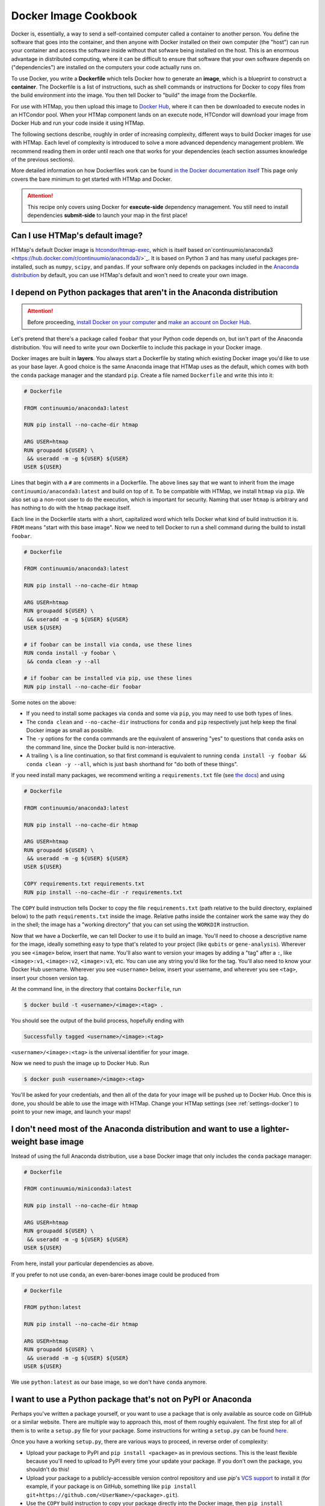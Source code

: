 .. py:currentmodule:: htmap

Docker Image Cookbook
=====================

Docker is, essentially, a way to send a self-contained computer called a container to another person.
You define the software that goes into the container,
and then anyone with Docker installed on their own computer (the "host")
can run your container and access the software inside
without that sofware being installed on the host.
This is an enormous advantage in distributed computing,
where it can be difficult to ensure that software that your own software depends on ("dependencies")
are installed on the computers your code actually runs on.

To use Docker, you write a **Dockerfile** which tells Docker how to generate an **image**,
which is a blueprint to construct a **container**.
The Dockerfile is a list of instructions, such as shell commands or instructions for Docker to copy files from the build environment into the image.
You then tell Docker to "build" the image from the Dockerfile.

For use with HTMap, you then upload this image to `Docker Hub <https://hub.docker.com>`_, where it can then be downloaded to execute nodes in an HTCondor pool.
When your HTMap component lands on an execute node, HTCondor will download your image from Docker Hub and run your code inside it using HTMap.

The following sections describe, roughly in order of increasing complexity, different ways to build Docker images for use with HTMap.
Each level of complexity is introduced to solve a more advanced dependency management problem.
We recommend reading them in order until reach one that works for your dependencies (each section assumes knowledge of the previous sections).

More detailed information on how Dockerfiles work can be found
`in the Docker documentation itself <https://docs.docker.com/engine/reference/builder/>`_
This page only covers the bare minimum to get started with HTMap and Docker.

.. attention::

    This recipe only covers using Docker for **execute-side** dependency management.
    You still need to install dependencies **submit-side** to launch your map in the first place!


Can I use HTMap's default image?
--------------------------------

HTMap's default Docker image is `htcondor/htmap-exec <https://hub.docker.com/r/htcondor/htmap-exec/>`_,
which is itself based on`continuumio/anaconda3 <https://hub.docker.com/r/continuumio/anaconda3/>`_.
It is based on Python 3 and has many useful packages pre-installed, such as ``numpy``, ``scipy``, and ``pandas``.
If your software only depends on packages included in the `Anaconda distribution <https://docs.anaconda.com/anaconda/packages/pkg-docs/>`_
by default, you can use HTMap's default and won't need to create your own image.


I depend on Python packages that aren't in the Anaconda distribution
--------------------------------------------------------------------

.. attention::

    Before proceeding, `install Docker on your computer <https://docs.docker.com/install/#supported-platforms>`_
    and `make an account on Docker Hub <https://hub.docker.com/>`_.


Let's pretend that there's a package called ``foobar`` that your Python code depends on, but isn't part of the Anaconda distribution.
You will need to write your own Dockerfile to include this package in your Docker image.

Docker images are built in **layers**.
You always start a Dockerfile by stating which existing Docker image you'd like to use as your base layer.
A good choice is the same Anaconda image that HTMap uses as the default,
which comes with both the ``conda`` package manager and  the standard ``pip``.
Create a file named ``Dockerfile`` and write this into it:

.. code-block:: docker

    # Dockerfile

    FROM continuumio/anaconda3:latest

    RUN pip install --no-cache-dir htmap

    ARG USER=htmap
    RUN groupadd ${USER} \
     && useradd -m -g ${USER} ${USER}
    USER ${USER}

Lines that begin with a ``#`` are comments in a Dockerfile.
The above lines say that we want to inherit from the image ``continuumio/anaconda3:latest`` and build on top of it.
To be compatible with HTMap, we install ``htmap`` via ``pip``.
We also set up a non-root user to do the execution, which is important for security.
Naming that user ``htmap`` is arbitrary and has nothing to do with the ``htmap`` package itself.

Each line in the Dockerfile starts with a short, capitalized word which tells Docker what kind of build instruction it is.
``FROM`` means "start with this base image".
Now we need to tell Docker to run a shell command during the build to install ``foobar``.

.. code-block:: docker

    # Dockerfile

    FROM continuumio/anaconda3:latest

    RUN pip install --no-cache-dir htmap

    ARG USER=htmap
    RUN groupadd ${USER} \
     && useradd -m -g ${USER} ${USER}
    USER ${USER}

    # if foobar can be install via conda, use these lines
    RUN conda install -y foobar \
     && conda clean -y --all

    # if foobar can be installed via pip, use these lines
    RUN pip install --no-cache-dir foobar

Some notes on the above:

* If you need to install some packages via ``conda`` and some via ``pip``, you may need to use both types of lines.
* The ``conda clean`` and ``--no-cache-dir`` instructions for ``conda`` and ``pip`` respectively just help keep the final Docker image as small as possible.
* The ``-y`` options for the ``conda`` commands are the equivalent of answering "yes" to questions that ``conda`` asks on the command line, since the Docker build is non-interactive.
* A trailing ``\`` is a line continuation, so that first command is equivalent to running ``conda install -y foobar && conda clean -y --all``, which is just ``bash`` shorthand for "do both of these things".

If you need install many packages, we recommend writing a ``requirements.txt`` file (see `the docs <https://pip.pypa.io/en/stable/user_guide/#requirements-files>`_) and using

.. code-block:: docker

    # Dockerfile

    FROM continuumio/anaconda3:latest

    RUN pip install --no-cache-dir htmap

    ARG USER=htmap
    RUN groupadd ${USER} \
     && useradd -m -g ${USER} ${USER}
    USER ${USER}

    COPY requirements.txt requirements.txt
    RUN pip install --no-cache-dir -r requirements.txt

The ``COPY`` build instruction tells Docker to copy the file ``requirements.txt`` (path relative to the build directory, explained below)
to the path ``requirements.txt`` inside the image.
Relative paths inside the container work the same way they do in the shell; the image has a "working directory" that you can set using the ``WORKDIR`` instruction.

Now that we have a Dockerfile, we can tell Docker to use it to build an image.
You'll need to choose a descriptive name for the image, ideally something easy to type that's related to your project (like ``qubits`` or ``gene-analysis``).
Wherever you see ``<image>`` below, insert that name.
You'll also want to version your images by adding a "tag" after a ``:``, like ``<image>:v1``, ``<image>:v2``, ``<image>:v3``, etc.
You can use any string you'd like for the tag.
You'll also need to know your Docker Hub username.
Wherever you see ``<username>`` below, insert your username, and wherever you see ``<tag>``, insert your chosen version tag.

At the command line, in the directory that contains ``Dockerfile``, run

.. code-block:: bash

    $ docker build -t <username>/<image>:<tag> .

You should see the output of the build process, hopefully ending with

.. code-block:: bash

    Successfully tagged <username>/<image>:<tag>

``<username>/<image>:<tag>`` is the universal identifier for your image.

Now we need to push the image up to Docker Hub.
Run

.. code-block:: bash

    $ docker push <username>/<image>:<tag>

You'll be asked for your credentials, and then all of the data for your image will be pushed up to Docker Hub.
Once this is done, you should be able to use the image with HTMap.
Change your HTMap settings (see :ref:`settings-docker`) to point to your new image, and launch your maps!


I don't need most of the Anaconda distribution and want to use a lighter-weight base image
------------------------------------------------------------------------------------------

Instead of using the full Anaconda distribution, use a base Docker image that only includes the ``conda`` package manager:

.. code-block:: docker

    # Dockerfile

    FROM continuumio/miniconda3:latest

    RUN pip install --no-cache-dir htmap

    ARG USER=htmap
    RUN groupadd ${USER} \
     && useradd -m -g ${USER} ${USER}
    USER ${USER}

From here, install your particular dependencies as above.

If you prefer to not use ``conda``, an even-barer-bones image could be produced from

.. code-block:: docker

    # Dockerfile

    FROM python:latest

    RUN pip install --no-cache-dir htmap

    ARG USER=htmap
    RUN groupadd ${USER} \
     && useradd -m -g ${USER} ${USER}
    USER ${USER}

We use ``python:latest`` as our base image, so we don't have ``conda`` anymore.

I want to use a Python package that's not on PyPI or Anaconda
-------------------------------------------------------------

Perhaps you've written a package yourself, or you want to use a package that is only available as source code on GitHub or a similar website.
There are multiple way to approach this, most of them roughly equivalent.
The first step for all of them is to write a ``setup.py`` file for your package.
Some instructions for writing a ``setup.py`` can be found `here <https://the-hitchhikers-guide-to-packaging.readthedocs.io/en/latest/creation.html#arranging-your-file-and-directory-structure>`_.

Once you have a working ``setup.py``, there are various ways to proceed, in reverse order of complexity:

* Upload your package to PyPI and ``pip install <package>`` as in previous sections.
  This is the least flexible because you'll need to upload to PyPI every time your update your package.
  If you don't own the package, you shouldn't do this!
* Upload your package to a publicly-accessible version control repository and use `pip`'s `VCS support <https://pip.pypa.io/en/stable/reference/pip_install/#vcs-support>`_ to install it
  (for example, if your package is on GitHub, something like ``pip install git+https://github.com/<UserName>/<package>.git``).
* Use the ``COPY`` build instruction to copy your package directly into the Docker image,
  then ``pip install <path/to/dir/containing/setup.py>`` as a ``RUN`` instruction.
  Note that your package will need to be in the Docker build context (see `the docs <https://docs.docker.com/engine/reference/commandline/build/>`_ for details).


I want to use a base image that doesn't come with Python pre-installed
----------------------------------------------------------------------

Say you have an existing Docker image that you need to use (maybe it includes non-Python dependencies that you aren't sure how to install yourself).
You need to add Python to this image so that you can run your own code in it.
We recommend adding ``miniconda`` to the image by adding these lines to your Dockerfile:

.. code-block:: docker

    # Dockerfile

    # see discussion below
    FROM ubuntu:latest
    RUN apt-get -y update \
     && apt-get install -y wget

    # Docker build arguments
    # use the Python version you need
    # default to latest version of miniconda (which can then install any version of Python)
    ARG PYTHON_VERSION=3.6
    ARG MINICONDA_VERSION=latest

    # set install location, and add the Python in that location to the PATH
    ENV CONDA_DIR=/opt/conda
    ENV PATH=${CONDA_DIR}/bin:${PATH}

    # install miniconda and Python version specified in config
    # (and ipython, which is nice for debugging inside the container)
    RUN cd /tmp \
     && wget --quiet https://repo.continuum.io/miniconda/Miniconda3-${MINICONDA_VERSION}-Linux-x86_64.sh \
     && bash Miniconda3-${MINICONDA_VERSION}-Linux-x86_64.sh -f -b -p $CONDA_DIR \
     && rm Miniconda3-${MINICONDA_VERSION}-Linux-x86_64.sh \
     && conda install python=${PYTHON_VERSION} \
     && conda clean -y -all

After this, you can install HTMap and any other Python packages you need as in the preceeding sections.

Note that in this example we based the image on Ubuntu's base image and installed ``wget``,
which we used to download the ``miniconda`` installer.
Depending on your base image, you may need to use a different package manager
(for example, ``yum``) or different command-line file download tool (for example, ``curl``).
